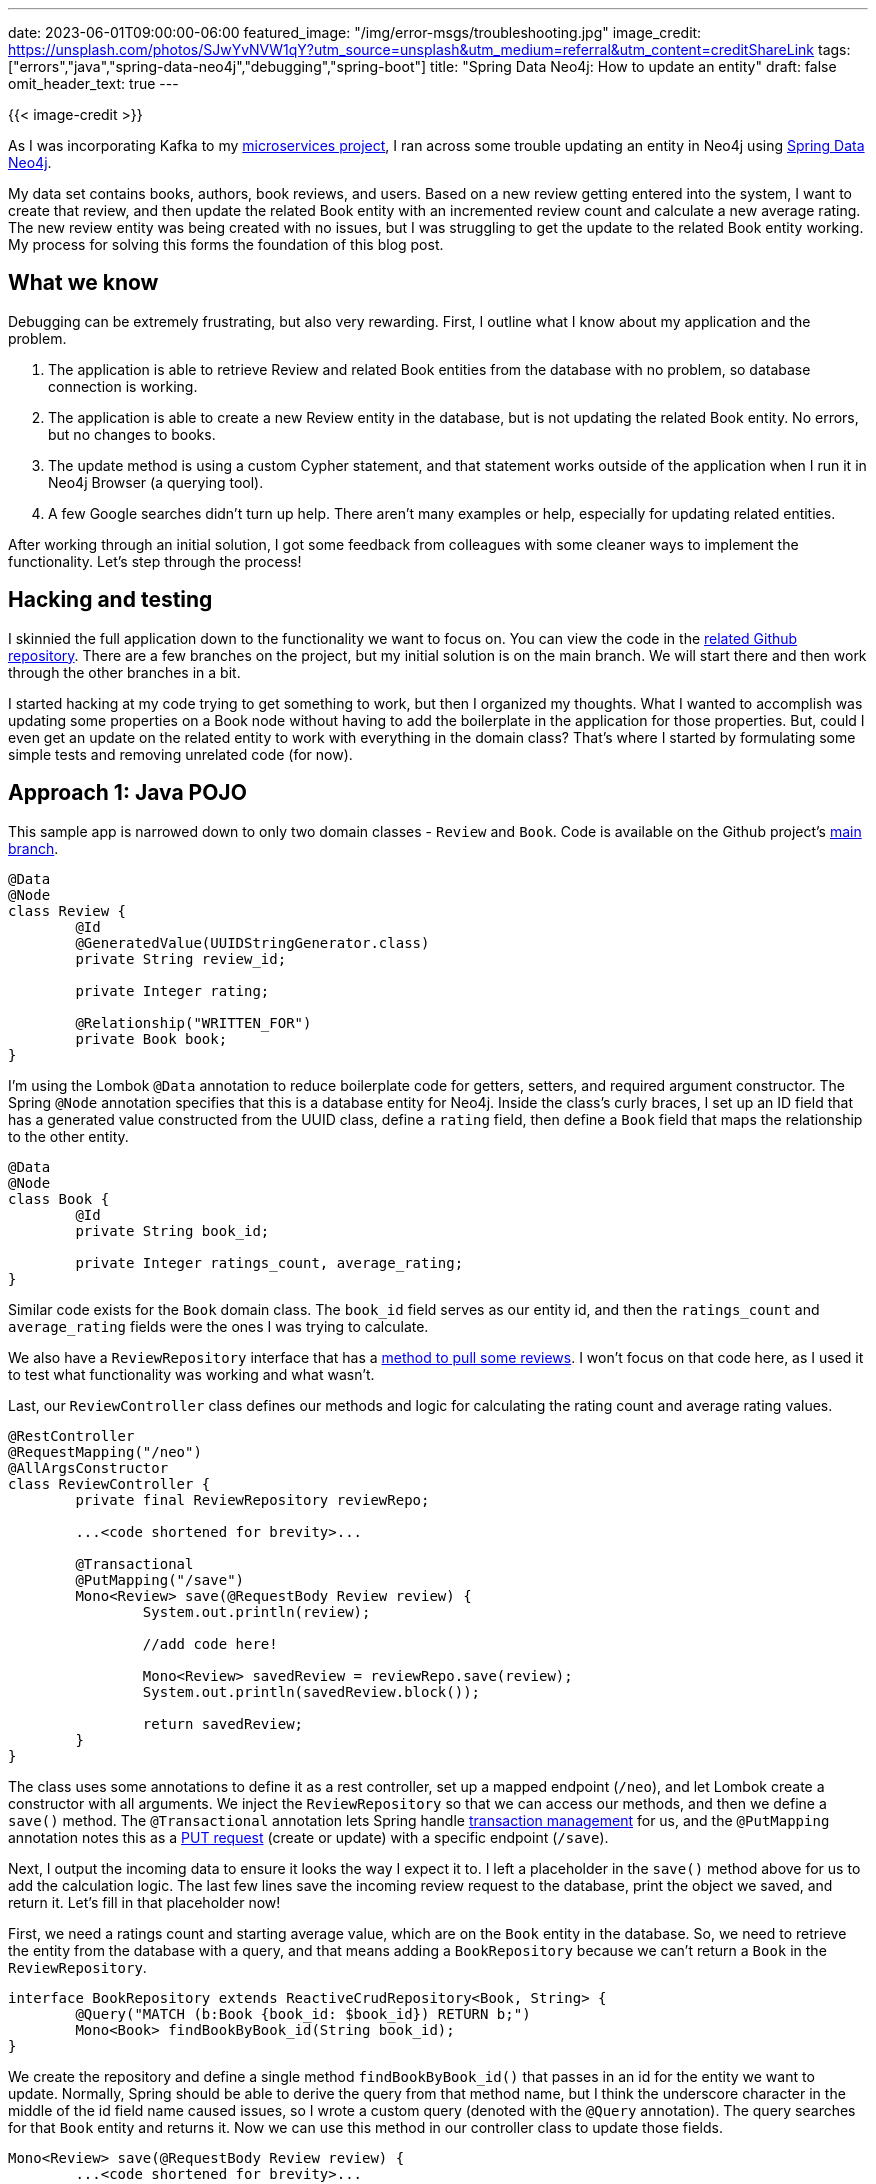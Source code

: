 ---
date: 2023-06-01T09:00:00-06:00
featured_image: "/img/error-msgs/troubleshooting.jpg"
image_credit: https://unsplash.com/photos/SJwYvNVW1qY?utm_source=unsplash&utm_medium=referral&utm_content=creditShareLink
tags: ["errors","java","spring-data-neo4j","debugging","spring-boot"]
title: "Spring Data Neo4j: How to update an entity"
draft: false
omit_header_text: true
---

{{< image-credit >}}

As I was incorporating Kafka to my https://github.com/JMHReif/microservices-java[microservices project^], I ran across some trouble updating an entity in Neo4j using https://spring.io/projects/spring-data-neo4j[Spring Data Neo4j^].

My data set contains books, authors, book reviews, and users. Based on a new review getting entered into the system, I want to create that review, and then update the related Book entity with an incremented review count and calculate a new average rating. The new review entity was being created with no issues, but I was struggling to get the update to the related Book entity working. My process for solving this forms the foundation of this blog post.

== What we know

Debugging can be extremely frustrating, but also very rewarding. First, I outline what I know about my application and the problem.

1. The application is able to retrieve Review and related Book entities from the database with no problem, so database connection is working.
2. The application is able to create a new Review entity in the database, but is not updating the related Book entity. No errors, but no changes to books.
3. The update method is using a custom Cypher statement, and that statement works outside of the application when I run it in Neo4j Browser (a querying tool).
4. A few Google searches didn't turn up help. There aren't many examples or help, especially for updating related entities.

After working through an initial solution, I got some feedback from colleagues with some cleaner ways to implement the functionality. Let's step through the process!

== Hacking and testing

I skinnied the full application down to the functionality we want to focus on. You can view the code in the https://github.com/JMHReif/sdn-cypher-update-entity[related Github repository^]. There are a few branches on the project, but my initial solution is on the main branch. We will start there and then work through the other branches in a bit.

I started hacking at my code trying to get something to work, but then I organized my thoughts. What I wanted to accomplish was updating some properties on a Book node without having to add the boilerplate in the application for those properties. But, could I even get an update on the related entity to work with everything in the domain class? That's where I started by formulating some simple tests and removing unrelated code (for now).

== Approach 1: Java POJO

This sample app is narrowed down to only two domain classes - `Review` and `Book`. Code is available on the Github project's https://github.com/JMHReif/sdn-cypher-update-entity/tree/main[main branch^].

[source,java]
----
@Data
@Node
class Review {
	@Id
	@GeneratedValue(UUIDStringGenerator.class)
	private String review_id;

	private Integer rating;

	@Relationship("WRITTEN_FOR")
	private Book book;
}
----

I'm using the Lombok `@Data` annotation to reduce boilerplate code for getters, setters, and required argument constructor. The Spring `@Node` annotation specifies that this is a database entity for Neo4j. Inside the class's curly braces, I set up an ID field that has a generated value constructed from the UUID class, define a `rating` field, then define a `Book` field that maps the relationship to the other entity.

[source,java]
----
@Data
@Node
class Book {
	@Id
	private String book_id;

	private Integer ratings_count, average_rating;
}
----

Similar code exists for the `Book` domain class. The `book_id` field serves as our entity id, and then the `ratings_count` and `average_rating` fields were the ones I was trying to calculate.

We also have a `ReviewRepository` interface that has a https://github.com/JMHReif/sdn-cypher-update-entity/blob/main/src/main/java/com/jmhreif/sdncypherupdateentity/SdnCypherUpdateEntityApplication.java#L85[method to pull some reviews^]. I won't focus on that code here, as I used it to test what functionality was working and what wasn't.

Last, our `ReviewController` class defines our methods and logic for calculating the rating count and average rating values.

[source,java]
----
@RestController
@RequestMapping("/neo")
@AllArgsConstructor
class ReviewController {
	private final ReviewRepository reviewRepo;
	
	...<code shortened for brevity>...

	@Transactional
	@PutMapping("/save")
	Mono<Review> save(@RequestBody Review review) {
		System.out.println(review);

		//add code here!

		Mono<Review> savedReview = reviewRepo.save(review);
		System.out.println(savedReview.block());

		return savedReview;
	}
}
----

The class uses some annotations to define it as a rest controller, set up a mapped endpoint (`/neo`), and let Lombok create a constructor with all arguments. We inject the `ReviewRepository` so that we can access our methods, and then we define a `save()` method. The `@Transactional` annotation lets Spring handle https://javarevisited.blogspot.com/2021/08/spring-transactional-example-how-to.html[transaction management^] for us, and the `@PutMapping` annotation notes this as a https://developer.mozilla.org/en-US/docs/Web/HTTP/Methods/PUT[PUT request^] (create or update) with a specific endpoint (`/save`).

Next, I output the incoming data to ensure it looks the way I expect it to. I left a placeholder in the `save()` method above for us to add the calculation logic. The last few lines save the incoming review request to the database, print the object we saved, and return it. Let's fill in that placeholder now!

First, we need a ratings count and starting average value, which are on the `Book` entity in the database. So, we need to retrieve the entity from the database with a query, and that means adding a `BookRepository` because we can't return a `Book` in the `ReviewRepository`.

[source,java]
----
interface BookRepository extends ReactiveCrudRepository<Book, String> {
	@Query("MATCH (b:Book {book_id: $book_id}) RETURN b;")
	Mono<Book> findBookByBook_id(String book_id);
}
----

We create the repository and define a single method `findBookByBook_id()` that passes in an id for the entity we want to update. Normally, Spring should be able to derive the query from that method name, but I think the underscore character in the middle of the id field name caused issues, so I wrote a custom query (denoted with the `@Query` annotation). The query searches for that `Book` entity and returns it. Now we can use this method in our controller class to update those fields.

[source,java]
----
Mono<Review> save(@RequestBody Review review) {
	...<code shortened for brevity>...

	//set updated values for ratings
	Book dbBook = bookRepo.findBookByBook_id(review.getBook().getBook_id()).block();
	if (dbBook.getRatings_count() == null) {
		dbBook.setRatings_count(0);
	}
	review.getBook().setRatings_count(dbBook.getRatings_count()+1);
	if (dbBook.getAverage_rating() == null) {
		dbBook.setAverage_rating(0);
	}
	review.getBook().setAverage_rating(((dbBook.getAverage_rating()*dbBook.getRatings_count())+review.getRating()) / (dbBook.getRatings_count()+1));
	System.out.println(review);

	Mono<Review> savedReview = reviewRepo.save(review);

	...<code shortened for brevity>...
}
----

Because we have those fields on the domain class and don't provide them in a book review, the request object contains `null` values. If we save that object to the database, those fields in the `Book` node will get set to null, which removes them. Therefore, we need to set those values before we save the review to the database.

We start by retrieving the book from the database using our `findBookByBook_id()` method. I had to use `block()` to convert a reactive object to the nonreactive one. Next, I needed to do some validation in case the book didn't have any reviews yet. If the `ratings_count` or `average_rating` fields were null, I set them to `0`. After each of those `if` statements, I set the `review` object's values by incrementing the rating count by one and calculating a new average rating. I had to look up how to calculate a new average based on an old average and found https://math.stackexchange.com/questions/106313/regular-average-calculated-accumulatively#:~:text=i.e.%20to%20calculate%20the%20new,the%20third%20number%20is%2010[this helpful formula^]. Next, I print the review again to ensure the values are there, then send it to the database.

This worked! Now, this seemed quite cumbersome to update a couple of backend properties in the database, and it added some business logic in the code. After some suggestions from a colleague, there are two alternate approaches that don't contain so much logic wrapped into the application. We can look at those now.

=== Approach 2: Update non-mapped fields

This was actually what I tried to get working initially, and when it failed, I turned to the first approach above. But, it turns out this one works with a couple of tweaks. Code is available on the Github project's https://github.com/JMHReif/sdn-cypher-update-entity/tree/update-nonmapped-fields[update-nonmapped-fields branch^].

[source,java]
----
@Data
@Node
class Review {
	@Id
	@GeneratedValue(UUIDStringGenerator.class)
	private String review_id;

	private Integer rating;

	@Relationship("WRITTEN_FOR")
	private Book book;
}

@Data
@Node
class Book {
	@Id
	private String book_id;
}
----

The only change here is that we can remove the `ratings_count` and `average_rating` fields from the `Book` entity because we will update them through a Cypher statement.

Next, our `BookRepository` interface needs to contain the query for updating those fields.

[source,java]
----
interface BookRepository extends ReactiveCrudRepository<Book, String> {
	@Query("""
   			WITH $review as review
			MATCH (b:Book {book_id: review.__properties__.WRITTEN_FOR[0].__id__})
			WITH review, b, b.ratings_count+1 as newRatingsCount
			SET b.ratings_count = newRatingsCount,
			b.average_rating = ((b.average_rating*(newRatingsCount-1))+review.__properties__.rating)/newRatingsCount
			RETURN b""")
	Mono<Book> updateBookEntity(Review review);
}
----

We pass in the review object so that we can pull the `book_id` and use the `rating` to calculate the new average. The next line finds the `Book` entity we need to update, then calculates and sets the new properties, returning the newly-updated `Book` at the end. Where I had problems with this before was in accessing the nested properties on the review getting passed in (second line of the query). The https://docs.spring.io/spring-data/neo4j/docs/current/reference/html/#custom-queries.parameters[custom query parameter syntax^] is documented in the Spring Data Neo4j documentation, but feels a bit obscure.

Lastly, let's look at our controller class again.

[source,java]
----
	Mono<Review> save(@RequestBody Review review) {
		System.out.println(review);

		Mono<Review> savedReview = reviewRepo.save(review);
		System.out.println(savedReview.block());

		Mono<Book> updatedBook =  bookRepo.updateBookEntity(review);
		System.out.println(updatedBook.block());

		return savedReview;
	}
----

The difference between the code in this method and our previous version is that we have removed all the business logic (`get` and `set` operations) and only called the method containing the custom query because the query does all the logic. This moves the operations from the application to the database.

This second approach is a bit cleaner, and it also abstracts the heavy-lifting to the backend. However, there is one more option we can explore that removes even more business logic. Let's look at that now!

=== Approach 3: On-demand calculation with view

Our final rendition of this code calculates a book recommendation on-demand without updating anything in the database, so it mimics a database "view" where we can create a customized object for display. Code is available on the Github project's https://github.com/JMHReif/sdn-cypher-update-entity/tree/recommendation-view[recommendation-view branch^].

We will do this by calculating the `ratings_count` and `average_rating` in a Cypher query, but not storing the results in the database. We will also utilize the relationships on the entities to calculate the numbers, rather than relying on a count property.

[source,java]
----
@Data
@Node
class Book {
	@Id
	private String book_id;

	@ReadOnlyProperty
	private Integer ratings_count;
	@ReadOnlyProperty
	private Integer average_rating;
}
----

Our `Review` class looks the same, so I haven't included it here, but feel free to look at the https://github.com/JMHReif/sdn-cypher-update-entity/blob/recommendation-view/src/main/java/com/jmhreif/sdncypherupdateentity/SdnCypherUpdateEntityApplication.java#LL93C1-L93C1[code in the repository^]. In the `Book` class above, we have added the `ratings_count` and `average_rating` back in, but we have also added a https://docs.spring.io/spring-data/commons/docs/current/api/org/springframework/data/annotation/ReadOnlyProperty.html[`@ReadOnlyProperty` annotation^], which will not write them to the database. This means that, even though they are fields on the domain class, those null values that were wiping out those properties in our first approach will not be an issue here.

Next, we need the Cypher query to run the calculations on-demand.

[source,java]
----
interface BookRepository extends ReactiveCrudRepository<Book, String> {
	@Query("MATCH (b:Book)<-[:WRITTEN_FOR]-(r:Review)\n" +
			"WITH b, r, b.book_id as book_id, COUNT {(r)-[:WRITTEN_FOR]->(b)} as ratings_count\n" +
			"WITH r, book_id, ratings_count, SUM(r.rating) / ratings_count as average_rating\n" +
			"RETURN DISTINCT(book_id), ratings_count, average_rating\n" +
			"ORDER BY average_rating DESC, ratings_count DESC\n" +
			"LIMIT 10;")
	Flux<Book> getRecommendations();
}
----

Our query pulls the "Review->Book" pattern, counts how many reviews are written for each book (as the `ratings_count`), then uses that value in the next line to calculate the `average_rating`. The `RETURN` statement organizes unique book ids and provides the ratings count and average. The final two lines order the list by average, then by count and limits the results to the first ten.

We could definitely write a more personal recommendation by including the user writing the reviews, adding preferred genres and authors, etc. However, we have scaled back to a generic scope for this article. :)

Last, but not least, we need to implement our method!

[source,java]
----
	Mono<Review> save(@RequestBody Review review) {
		System.out.println(review);

		Mono<Review> savedReview = reviewRepo.save(review);
		System.out.println(savedReview.block());

		Flux<Book> bookRecommendations = bookRepo.getRecommendations();
		bookRecommendations.doOnNext(System.out::println).blockLast();

		return savedReview;
	}
----

This time, we are creating a `Flux<>` of books for the book recommendations (seventh line). We call the `getRecommendations()` method on the book repository, and then print those recommendations out to the console. Because we are dealing with a reactive type, we iterate through the list and block to close the stream after completion.

This approach produces the cleanest application code because we are pushing the operations to the database to calculate only when it's needed. This seems like an easy win, but I could see this being problematic if we were calculating many recommendations at a time and/or dealing with millions of books having lots of reviews. At that point, it may make performance sense to store the calculations, performing those operations at opportune times for the system.

== Wrap Up!

In this article, we have looked at three different ways we can update books based on new reviews entering the system. The approach you choose will highly depend on your specific project needs and priorities, as well as the data size, model, queries, network, and more. Let's recap each option.

* https://github.com/JMHReif/sdn-cypher-update-entity/tree/main[Approach 1^]: Created fields on the domain class and set them with business logic before sending the object to the database for storage. Required an extra lookup to retrieve the current values to use in the calculations.
* https://github.com/JMHReif/sdn-cypher-update-entity/tree/update-nonmapped-fields[Approach 2^]: Removed fields on the domain class, and calculated/stored the values in the database using a custom Cypher query. This required understanding to use nested query parameters, but removed business logic from the code.
* https://github.com/JMHReif/sdn-cypher-update-entity/tree/recommendation-view[Approach 3^]: Fields back on domain class, but annotated them as read-only, creating a "view" of the object where a custom cypher query calculated the values and filled them in for the application object. Removes the most logic from the application side, but might put load on the database, depending on the number of on-demand calculations and the complexity of the data set.

The create and read functionality in typical "CRUD" methods are usually pretty straightforward, but update is one that always seems to trip me up. With this blog post, I hope to take notes for my future self and help someone else along the way. As always, check out the https://github.com/JMHReif/sdn-cypher-update-entity/tree/main[full code repository on Github^]. Happy coding!

== Resources

* Github repository: https://github.com/JMHReif/sdn-cypher-update-entity/tree/main[Accompanying code for this blog post^]
* Documentation: https://docs.spring.io/spring-data/neo4j/docs/current/reference/html/[Spring Data Neo4j^]